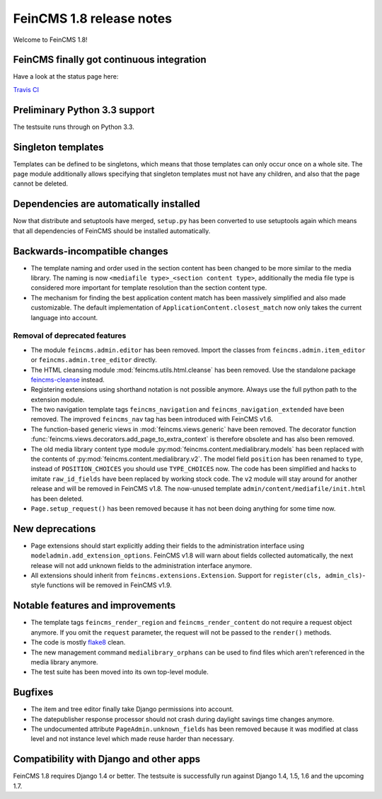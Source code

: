 =========================
FeinCMS 1.8 release notes
=========================

Welcome to FeinCMS 1.8!


FeinCMS finally got continuous integration
==========================================

Have a look at the status page here:

`Travis CI <https://travis-ci.org/feincms/feincms>`_


Preliminary Python 3.3 support
==============================

The testsuite runs through on Python 3.3.


Singleton templates
===================

Templates can be defined to be singletons, which means that those templates
can only occur once on a whole site. The page module additionally allows
specifying that singleton templates must not have any children, and also
that the page cannot be deleted.


Dependencies are automatically installed
========================================

Now that distribute and setuptools have merged, ``setup.py`` has been
converted to use setuptools again which means that all dependencies
of FeinCMS should be installed automatically.


Backwards-incompatible changes
==============================

* The template naming and order used in the section content has been changed
  to be more similar to the media library. The naming is now
  ``<mediafile type>_<section content type>``, additionally the media file type
  is considered more important for template resolution than the section content
  type.

* The mechanism for finding the best application content match has been
  massively simplified and also made customizable. The default implementation
  of ``ApplicationContent.closest_match`` now only takes the current language
  into account.


Removal of deprecated features
------------------------------

* The module ``feincms.admin.editor`` has been removed. Import the classes
  from ``feincms.admin.item_editor`` or ``feincms.admin.tree_editor`` directly.

* The HTML cleansing module :mod:`feincms.utils.html.cleanse` has been removed.
  Use the standalone package
  `feincms-cleanse <http://pypi.python.org/pypi/feincms-cleanse>`_ instead.

* Registering extensions using shorthand notation is not possible anymore.
  Always use the full python path to the extension module.

* The two navigation template tags ``feincms_navigation`` and
  ``feincms_navigation_extended`` have been removed. The improved
  ``feincms_nav`` tag has been introduced with FeinCMS v1.6.

* The function-based generic views in :mod:`feincms.views.generic` have been
  removed. The decorator function
  :func:`feincms.views.decorators.add_page_to_extra_context` is therefore
  obsolete and has also been removed.

* The old media library content type module
  :py:mod:`feincms.content.medialibrary.models` has been replaced with the
  contents of :py:mod:`feincms.content.medialibrary.v2`. The model field
  ``position`` has been renamed to ``type``, instead of ``POSITION_CHOICES``
  you should use ``TYPE_CHOICES`` now. The code has been simplified and
  hacks to imitate ``raw_id_fields`` have been replaced by working stock
  code. The ``v2`` module will stay around for another release and will be
  removed in FeinCMS v1.8. The now-unused template
  ``admin/content/mediafile/init.html`` has been deleted.

* ``Page.setup_request()`` has been removed because it has not been doing
  anything for some time now.


New deprecations
================

* Page extensions should start explicitly adding their fields to the
  administration interface using ``modeladmin.add_extension_options``.
  FeinCMS v1.8 will warn about fields collected automatically, the next
  release will not add unknown fields to the administration interface
  anymore.

* All extensions should inherit from ``feincms.extensions.Extension``.
  Support for ``register(cls, admin_cls)``-style functions will be removed
  in FeinCMS v1.9.


Notable features and improvements
=================================

* The template tags ``feincms_render_region`` and ``feincms_render_content``
  do not require a request object anymore. If you omit the ``request``
  parameter, the request will not be passed to the ``render()`` methods.

* The code is mostly `flake8 <https://pypi.python.org/pypi/flake8>`_ clean.

* The new management command ``medialibrary_orphans`` can be used to find
  files which aren't referenced in the media library anymore.

* The test suite has been moved into its own top-level module.


Bugfixes
========

* The item and tree editor finally take Django permissions into account.

* The datepublisher response processor should not crash during daylight
  savings time changes anymore.

* The undocumented attribute ``PageAdmin.unknown_fields`` has been removed
  because it was modified at class level and not instance level which made
  reuse harder than necessary.


Compatibility with Django and other apps
========================================

FeinCMS 1.8 requires Django 1.4 or better. The testsuite is successfully run
against Django 1.4, 1.5, 1.6 and the upcoming 1.7.
